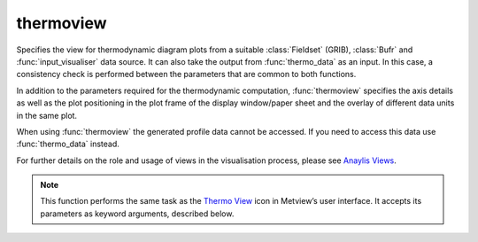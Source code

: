 
thermoview
=========================

.. container::
    
    .. container:: leftside

        .. image:: /_static/THERMOVIEW.png
           :width: 48px

    .. container:: rightside

		
		
		Specifies the view for thermodynamic diagram plots from a suitable :class:`Fieldset` (GRIB), :class:`Bufr` and :func:`input_visualiser` data source. It can also take the output from :func:`thermo_data` as an input. In this case, a consistency check is performed between the parameters that are common to both functions.
		
		In addition to the parameters required for the thermodynamic computation, :func:`thermoview` specifies the axis details as well as the plot positioning in the plot frame of the display window/paper sheet and the overlay of different data units in the same plot. 
		
		When using :func:`thermoview` the generated profile data cannot be accessed. If you need to access this data use :func:`thermo_data` instead.
		
		For further details on the role and usage of views in the visualisation process, please see `Anaylis Views <https://confluence.ecmwf.int/display/METV/Analysis+Views>`_.
		


		.. note:: This function performs the same task as the `Thermo View <https://confluence.ecmwf.int/display/METV/Thermo+View>`_ icon in Metview’s user interface. It accepts its parameters as keyword arguments, described below.


.. py:function:: thermoview(**kwargs)
  
    Specifies the view for thermodynamic diagram plots.


    :param type: Specifies the type of the thermodynamic diagram to be produced.
    :type type: {"tephigram", "skewt", "emagram"}, default: "tephigram"

    :param bottom_pressure: Specifies the value (hPa) at the bottom of the pressure axis of the thermodynamic diagram.
    :type bottom_pressure: number, default: 1015.0

    :param top_pressure: Specifies the value (hPa) at the top of the pressure axis of the thermodynamic diagram.
    :type top_pressure: number, default: 100

    :param minimum_temperature: Specifies the minimum value (Celsius) on the temperature axis of the thermodynamic diagram.
    :type minimum_temperature: number, default: -90

    :param maximum_temperature: Specifies the maximum value (Celsius) on the temperature axis of the thermodynamic diagram.
    :type maximum_temperature: number, default: 50

    :param thermo_grid: Configures the background attributes of the thermodynamic diagram, please see :func:`mthermogrid` for details.
    :type thermo_grid: :func:`mthermogrid`

    :param point_selection: Specifies how the geographical location, for which the diagram is to be plotted, will be selected.
    :type point_selection: {"coordinates", "area_average", "station"}, default: "coordinates"

    :param coordinates: Specifies the geographical location (as [lat, lon]) for which the diagram is to be plotted. Available when ``point_selection`` is "coordinates".
    :type coordinates: list[float], default: [0, 0]

    :param area_average: Specifies a geographical area over which an area average value will be used, instead of a point value, to produce the diagram.  The area is defined as [north, west, south, east]. Available when ``point_selection`` is "area_average".
    :type area_average: list[float], default: [30, -30, -30, 30]

    :param station: Specifies the location as a :func:`stations`` object for which the diagram is to be plotted. Available if ``point_selection` is "station".
    :type station: :func:`stations``

    :param point_extraction: Specifies the way to calculate values at the point location for GRIB thermodynamic diagrams. The possible options are:
		
		* "interpolate": interpolate values from the four surrounding grid points.
		* "nearest_gridpoint": use the data from the nearest grid point.
    :type point_extraction: {"interpolate", "nearest_gridpoint"}, default: "interpolate"

    :param dew_point_formulation: Specifies the equation to compute the dew point.
    :type dew_point_formulation: {"saturation_over_water", "mixed_phase_0_to\_\-23"}, default: "saturation_over_water"

    :param temperature_param: Specifies the ecCodes paramId used to identify the temperature in the input data.
    :type temperature_param: number, default: 130

    :param specific_humidity_param: Specifies the ecCodes paramId used to identify the specific humidity in the input data.
    :type specific_humidity_param: number, default: 133

    :param lnsp_param: Specifies the ecCodes paramId used to identify the Logarithm of Surface Pressure (LNSP) in the input data.
    :type lnsp_param: number, default: 152

    :param u_wind_param: Specifies the ecCodes paramId used to identify the U wind component in the input data.
    :type u_wind_param: number, default: 131

    :param v_wind_param: Specifies the ecCodes paramId used to identify the V wind component in the input data.
    :type v_wind_param: number, default: 132

    :param subpage_clipping: Clips plot to subpage borders.
    :type subpage_clipping: {"on", "off"}, default: "off"

    :param subpage_x_position: Specifies the X offset of the plot from the left side of the plot frame (any subdivision of the display area). This is expressed as a percentage of the X-dimension of the plot frame.
    :type subpage_x_position: number, default: 12

    :param subpage_y_position: Specifies the Y offset of the plot from the bottom side of the plot frame (any subdivision of the display area). This is expressed as a percentage of the Y-dimension of the plot frame.
    :type subpage_y_position: number, default: 10

    :param subpage_x_length: Specifies the X length of the plot. This is expressed as a percentage of the X-dimension of the plot frame. Hence the sum of this X length plus the X offset cannot exceed 100 (it is advised that it does not exceed 95 since you need some margin on the right for things like axis or map grid labels).
    :type subpage_x_length: number, default: 75

    :param subpage_y_length: Same as ``subpage_x_length`` but for the Y length of the plot.
    :type subpage_y_length: number, default: 80

    :param page_frame: Toggles the plotting of a border line around the plot frame.
    :type page_frame: {"on", "off"}, default: "off"

    :param page_frame_colour: Colour of the page frame.
    :type page_frame_colour: str, default: "charcoal"

    :param page_frame_line_style: Line style of the page frame.
    :type page_frame_line_style: {"solid", "dot", "dash", "chain_dot", "chain_dash"}, default: "solid"

    :param page_frame_thickness: Line thickness of the page frame.
    :type page_frame_thickness: int, default: 2

    :param page_id_line: Toggles the plotting of plot identification line.
    :type page_id_line: {"on", "off"}, default: "off"

    :param page_id_line_user_text: Specifies user text to be added to the plot identification line. Only available when ``page_id_line`` is "on".
    :type page_id_line_user_text: str

    :param subpage_frame: Toggles the plotting of a border line around the plot itself. In most cases you will want this to be left "on". When "off" the sides of the plot not equipped with axis will not be plotted.
    :type subpage_frame: {"on", "off"}, default: "off"

    :param subpage_frame_colour: Colour of the subpage frame.
    :type subpage_frame_colour: str, default: "black"

    :param subpage_frame_line_style: Line style of the subpage frame.
    :type subpage_frame_line_style: {"solid", "dot", "dash", "chain_dot", "chain_dash"}, default: "solid"

    :param subpage_frame_thickness: Line thickness of the subpage frame.
    :type subpage_frame_thickness: int, default: 2

    :param subpage_background_colour: Specifies the colour of the background of the plot (i.e. not affected by visual definitions like contour shadings or lines).
    :type subpage_background_colour: str, default: "white"

    :rtype: :class:`Request`


.. minigallery:: metview.thermoview
    :add-heading:

